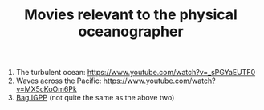 #+TITLE: Movies relevant to the physical oceanographer

1. The turbulent ocean: https://www.youtube.com/watch?v=_sPGYaEUTF0
2. Waves across the Pacific: https://www.youtube.com/watch?v=MX5cKoOm6Pk
3. [[https://igppweb.ucsd.edu/~esg006/gpstudents/bagigpp2016.html][Bag IGPP]] (not quite the same as the above two)
